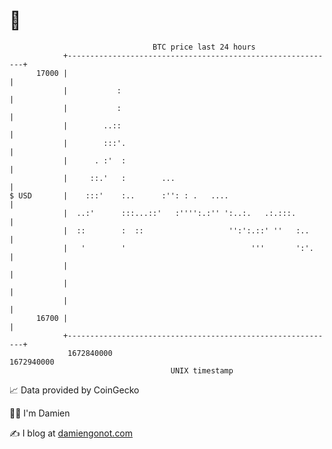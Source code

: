 * 👋

#+begin_example
                                   BTC price last 24 hours                    
               +------------------------------------------------------------+ 
         17000 |                                                            | 
               |           :                                                | 
               |           :                                                | 
               |        ..::                                                | 
               |        :::'.                                               | 
               |      . :'  :                                               | 
               |     ::.'   :        ...                                    | 
   $ USD       |    :::'    :..      :'': : .   ....                        | 
               |  ..:'      :::...::'   :'''':.:'' ':..:.   .:.:::.         | 
               |  ::        :  ::                   '':':.::' ''   :..      | 
               |   '        '                            '''       ':'.     | 
               |                                                            | 
               |                                                            | 
               |                                                            | 
         16700 |                                                            | 
               +------------------------------------------------------------+ 
                1672840000                                        1672940000  
                                       UNIX timestamp                         
#+end_example
📈 Data provided by CoinGecko

🧑‍💻 I'm Damien

✍️ I blog at [[https://www.damiengonot.com][damiengonot.com]]
